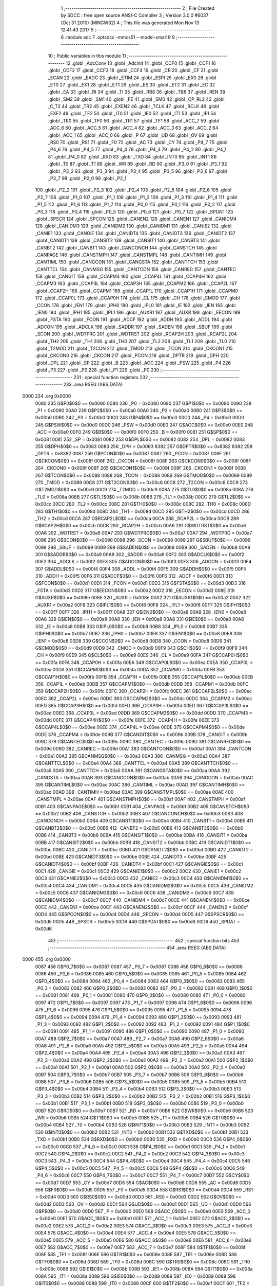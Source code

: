                               1 ;--------------------------------------------------------
                              2 ; File Created by SDCC : free open source ANSI-C Compiler
                              3 ; Version 3.0.0 #6037 (Oct 31 2010) (MINGW32)
                              4 ; This file was generated Mon Nov 13 12:41:43 2017
                              5 ;--------------------------------------------------------
                              6 	.module adc
                              7 	.optsdcc -mmcs51 --model-small
                              8 	
                              9 ;--------------------------------------------------------
                             10 ; Public variables in this module
                             11 ;--------------------------------------------------------
                             12 	.globl _AdcConv
                             13 	.globl _AdcInit
                             14 	.globl _CCF0
                             15 	.globl _CCF1
                             16 	.globl _CCF2
                             17 	.globl _CCF3
                             18 	.globl _CCF4
                             19 	.globl _CR
                             20 	.globl _CF
                             21 	.globl _ECAN
                             22 	.globl _EADC
                             23 	.globl _ETIM
                             24 	.globl _ESPI
                             25 	.globl _EX0
                             26 	.globl _ET0
                             27 	.globl _EX1
                             28 	.globl _ET1
                             29 	.globl _ES
                             30 	.globl _ET2
                             31 	.globl _EC
                             32 	.globl _EA
                             33 	.globl _RI
                             34 	.globl _TI
                             35 	.globl _RB8
                             36 	.globl _TB8
                             37 	.globl _REN
                             38 	.globl _SM2
                             39 	.globl _SM1
                             40 	.globl _FE
                             41 	.globl _SM0
                             42 	.globl _CP_RL2
                             43 	.globl _C_T2
                             44 	.globl _TR2
                             45 	.globl _EXEN2
                             46 	.globl _TCLK
                             47 	.globl _RCLK
                             48 	.globl _EXF2
                             49 	.globl _TF2
                             50 	.globl _IT0
                             51 	.globl _IE0
                             52 	.globl _IT1
                             53 	.globl _IE1
                             54 	.globl _TR0
                             55 	.globl _TF0
                             56 	.globl _TR1
                             57 	.globl _TF1
                             58 	.globl _ACC_7
                             59 	.globl _ACC_6
                             60 	.globl _ACC_5
                             61 	.globl _ACC_4
                             62 	.globl _ACC_3
                             63 	.globl _ACC_2
                             64 	.globl _ACC_1
                             65 	.globl _ACC_0
                             66 	.globl _P
                             67 	.globl _UD
                             68 	.globl _OV
                             69 	.globl _RS0
                             70 	.globl _RS1
                             71 	.globl _F0
                             72 	.globl _AC
                             73 	.globl _CY
                             74 	.globl _P4_7
                             75 	.globl _P4_6
                             76 	.globl _P4_5
                             77 	.globl _P4_4
                             78 	.globl _P4_3
                             79 	.globl _P4_2
                             80 	.globl _P4_1
                             81 	.globl _P4_0
                             82 	.globl _RXD
                             83 	.globl _TXD
                             84 	.globl _INT0
                             85 	.globl _INT1
                             86 	.globl _T0
                             87 	.globl _T1
                             88 	.globl _WR
                             89 	.globl _RD
                             90 	.globl _P3_0
                             91 	.globl _P3_1
                             92 	.globl _P3_2
                             93 	.globl _P3_3
                             94 	.globl _P3_4
                             95 	.globl _P3_5
                             96 	.globl _P3_6
                             97 	.globl _P3_7
                             98 	.globl _P2_0
                             99 	.globl _P2_1
                            100 	.globl _P2_2
                            101 	.globl _P2_3
                            102 	.globl _P2_4
                            103 	.globl _P2_5
                            104 	.globl _P2_6
                            105 	.globl _P2_7
                            106 	.globl _P1_0
                            107 	.globl _P1_1
                            108 	.globl _P1_2
                            109 	.globl _P1_3
                            110 	.globl _P1_4
                            111 	.globl _P1_5
                            112 	.globl _P1_6
                            113 	.globl _P1_7
                            114 	.globl _P0_0
                            115 	.globl _P0_1
                            116 	.globl _P0_2
                            117 	.globl _P0_3
                            118 	.globl _P0_4
                            119 	.globl _P0_5
                            120 	.globl _P0_6
                            121 	.globl _P0_7
                            122 	.globl _SPDAT
                            123 	.globl _SPSCR
                            124 	.globl _SPCON
                            125 	.globl _CANEN2
                            126 	.globl _CANEN1
                            127 	.globl _CANIDM4
                            128 	.globl _CANIDM3
                            129 	.globl _CANIDM2
                            130 	.globl _CANIDM1
                            131 	.globl _CANIE2
                            132 	.globl _CANIE1
                            133 	.globl _CANGIE
                            134 	.globl _CANIDT4
                            135 	.globl _CANIDT3
                            136 	.globl _CANIDT2
                            137 	.globl _CANIDT1
                            138 	.globl _CANSIT2
                            139 	.globl _CANSIT1
                            140 	.globl _CANBT3
                            141 	.globl _CANBT2
                            142 	.globl _CANBT1
                            143 	.globl _CANCONCH
                            144 	.globl _CANSTCH
                            145 	.globl _CANPAGE
                            146 	.globl _CANSTMPH
                            147 	.globl _CANSTMPL
                            148 	.globl _CANTIMH
                            149 	.globl _CANTIML
                            150 	.globl _CANGCON
                            151 	.globl _CANGSTA
                            152 	.globl _CANTTCH
                            153 	.globl _CANTTCL
                            154 	.globl _CANMSG
                            155 	.globl _CANTCON
                            156 	.globl _CANREC
                            157 	.globl _CANTEC
                            158 	.globl _CANGIT
                            159 	.globl _CCAPM4
                            160 	.globl _CCAP4L
                            161 	.globl _CCAP4H
                            162 	.globl _CCAPM3
                            163 	.globl _CCAP3L
                            164 	.globl _CCAP3H
                            165 	.globl _CCAPM2
                            166 	.globl _CCAP2L
                            167 	.globl _CCAP2H
                            168 	.globl _CCAPM1
                            169 	.globl _CCAP1L
                            170 	.globl _CCAP1H
                            171 	.globl _CCAPM0
                            172 	.globl _CCAP0L
                            173 	.globl _CCAP0H
                            174 	.globl _CL
                            175 	.globl _CH
                            176 	.globl _CMOD
                            177 	.globl _CCON
                            178 	.globl _IEN1
                            179 	.globl _IPH0
                            180 	.globl _IPL0
                            181 	.globl _IE
                            182 	.globl _IEN
                            183 	.globl _IEN0
                            184 	.globl _IPH1
                            185 	.globl _IPL1
                            186 	.globl _AUXR1
                            187 	.globl _AUXR
                            188 	.globl _EECON
                            189 	.globl _FSTA
                            190 	.globl _FCON
                            191 	.globl _ADCF
                            192 	.globl _ADDH
                            193 	.globl _ADDL
                            194 	.globl _ADCON
                            195 	.globl _ADCLK
                            196 	.globl _SADDR
                            197 	.globl _SADEN
                            198 	.globl _SBUF
                            199 	.globl _SCON
                            200 	.globl _WDTPRG
                            201 	.globl _WDTRST
                            202 	.globl _RCAP2H
                            203 	.globl _RCAP2L
                            204 	.globl _TH2
                            205 	.globl _TH1
                            206 	.globl _TH0
                            207 	.globl _TL2
                            208 	.globl _TL1
                            209 	.globl _TL0
                            210 	.globl _T2MOD
                            211 	.globl _T2CON
                            212 	.globl _TMOD
                            213 	.globl _TCON
                            214 	.globl _CKCON1
                            215 	.globl _CKCON0
                            216 	.globl _CKCON
                            217 	.globl _PCON
                            218 	.globl _DPTR
                            219 	.globl _DPH
                            220 	.globl _DPL
                            221 	.globl _SP
                            222 	.globl _B
                            223 	.globl _ACC
                            224 	.globl _PSW
                            225 	.globl _P4
                            226 	.globl _P3
                            227 	.globl _P2
                            228 	.globl _P1
                            229 	.globl _P0
                            230 ;--------------------------------------------------------
                            231 ; special function registers
                            232 ;--------------------------------------------------------
                            233 	.area RSEG    (ABS,DATA)
   0000                     234 	.org 0x0000
                    0080    235 G$P0$0$0 == 0x0080
                    0080    236 _P0	=	0x0080
                    0090    237 G$P1$0$0 == 0x0090
                    0090    238 _P1	=	0x0090
                    00A0    239 G$P2$0$0 == 0x00a0
                    00A0    240 _P2	=	0x00a0
                    00B0    241 G$P3$0$0 == 0x00b0
                    00B0    242 _P3	=	0x00b0
                    00C0    243 G$P4$0$0 == 0x00c0
                    00C0    244 _P4	=	0x00c0
                    00D0    245 G$PSW$0$0 == 0x00d0
                    00D0    246 _PSW	=	0x00d0
                    00E0    247 G$ACC$0$0 == 0x00e0
                    00E0    248 _ACC	=	0x00e0
                    00F0    249 G$B$0$0 == 0x00f0
                    00F0    250 _B	=	0x00f0
                    0081    251 G$SP$0$0 == 0x0081
                    0081    252 _SP	=	0x0081
                    0082    253 G$DPL$0$0 == 0x0082
                    0082    254 _DPL	=	0x0082
                    0083    255 G$DPH$0$0 == 0x0083
                    0083    256 _DPH	=	0x0083
                    8382    257 G$DPTR$0$0 == 0x8382
                    8382    258 _DPTR	=	0x8382
                    0087    259 G$PCON$0$0 == 0x0087
                    0087    260 _PCON	=	0x0087
                    008F    261 G$CKCON$0$0 == 0x008f
                    008F    262 _CKCON	=	0x008f
                    008F    263 G$CKCON0$0$0 == 0x008f
                    008F    264 _CKCON0	=	0x008f
                    009F    265 G$CKCON1$0$0 == 0x009f
                    009F    266 _CKCON1	=	0x009f
                    0088    267 G$TCON$0$0 == 0x0088
                    0088    268 _TCON	=	0x0088
                    0089    269 G$TMOD$0$0 == 0x0089
                    0089    270 _TMOD	=	0x0089
                    00C8    271 G$T2CON$0$0 == 0x00c8
                    00C8    272 _T2CON	=	0x00c8
                    00C9    273 G$T2MOD$0$0 == 0x00c9
                    00C9    274 _T2MOD	=	0x00c9
                    008A    275 G$TL0$0$0 == 0x008a
                    008A    276 _TL0	=	0x008a
                    008B    277 G$TL1$0$0 == 0x008b
                    008B    278 _TL1	=	0x008b
                    00CC    279 G$TL2$0$0 == 0x00cc
                    00CC    280 _TL2	=	0x00cc
                    008C    281 G$TH0$0$0 == 0x008c
                    008C    282 _TH0	=	0x008c
                    008D    283 G$TH1$0$0 == 0x008d
                    008D    284 _TH1	=	0x008d
                    00CD    285 G$TH2$0$0 == 0x00cd
                    00CD    286 _TH2	=	0x00cd
                    00CA    287 G$RCAP2L$0$0 == 0x00ca
                    00CA    288 _RCAP2L	=	0x00ca
                    00CB    289 G$RCAP2H$0$0 == 0x00cb
                    00CB    290 _RCAP2H	=	0x00cb
                    00A6    291 G$WDTRST$0$0 == 0x00a6
                    00A6    292 _WDTRST	=	0x00a6
                    00A7    293 G$WDTPRG$0$0 == 0x00a7
                    00A7    294 _WDTPRG	=	0x00a7
                    0098    295 G$SCON$0$0 == 0x0098
                    0098    296 _SCON	=	0x0098
                    0099    297 G$SBUF$0$0 == 0x0099
                    0099    298 _SBUF	=	0x0099
                    00B9    299 G$SADEN$0$0 == 0x00b9
                    00B9    300 _SADEN	=	0x00b9
                    00A9    301 G$SADDR$0$0 == 0x00a9
                    00A9    302 _SADDR	=	0x00a9
                    00F2    303 G$ADCLK$0$0 == 0x00f2
                    00F2    304 _ADCLK	=	0x00f2
                    00F3    305 G$ADCON$0$0 == 0x00f3
                    00F3    306 _ADCON	=	0x00f3
                    00F4    307 G$ADDL$0$0 == 0x00f4
                    00F4    308 _ADDL	=	0x00f4
                    00F5    309 G$ADDH$0$0 == 0x00f5
                    00F5    310 _ADDH	=	0x00f5
                    00F6    311 G$ADCF$0$0 == 0x00f6
                    00F6    312 _ADCF	=	0x00f6
                    00D1    313 G$FCON$0$0 == 0x00d1
                    00D1    314 _FCON	=	0x00d1
                    00D3    315 G$FSTA$0$0 == 0x00d3
                    00D3    316 _FSTA	=	0x00d3
                    00D2    317 G$EECON$0$0 == 0x00d2
                    00D2    318 _EECON	=	0x00d2
                    008E    319 G$AUXR$0$0 == 0x008e
                    008E    320 _AUXR	=	0x008e
                    00A2    321 G$AUXR1$0$0 == 0x00a2
                    00A2    322 _AUXR1	=	0x00a2
                    00F8    323 G$IPL1$0$0 == 0x00f8
                    00F8    324 _IPL1	=	0x00f8
                    00F7    325 G$IPH1$0$0 == 0x00f7
                    00F7    326 _IPH1	=	0x00f7
                    00A8    327 G$IEN0$0$0 == 0x00a8
                    00A8    328 _IEN0	=	0x00a8
                    00A8    329 G$IEN$0$0 == 0x00a8
                    00A8    330 _IEN	=	0x00a8
                    00A8    331 G$IE$0$0 == 0x00a8
                    00A8    332 _IE	=	0x00a8
                    00B8    333 G$IPL0$0$0 == 0x00b8
                    00B8    334 _IPL0	=	0x00b8
                    00B7    335 G$IPH0$0$0 == 0x00b7
                    00B7    336 _IPH0	=	0x00b7
                    00E8    337 G$IEN1$0$0 == 0x00e8
                    00E8    338 _IEN1	=	0x00e8
                    00D8    339 G$CCON$0$0 == 0x00d8
                    00D8    340 _CCON	=	0x00d8
                    00D9    341 G$CMOD$0$0 == 0x00d9
                    00D9    342 _CMOD	=	0x00d9
                    00F9    343 G$CH$0$0 == 0x00f9
                    00F9    344 _CH	=	0x00f9
                    00E9    345 G$CL$0$0 == 0x00e9
                    00E9    346 _CL	=	0x00e9
                    00FA    347 G$CCAP0H$0$0 == 0x00fa
                    00FA    348 _CCAP0H	=	0x00fa
                    00EA    349 G$CCAP0L$0$0 == 0x00ea
                    00EA    350 _CCAP0L	=	0x00ea
                    00DA    351 G$CCAPM0$0$0 == 0x00da
                    00DA    352 _CCAPM0	=	0x00da
                    00FB    353 G$CCAP1H$0$0 == 0x00fb
                    00FB    354 _CCAP1H	=	0x00fb
                    00EB    355 G$CCAP1L$0$0 == 0x00eb
                    00EB    356 _CCAP1L	=	0x00eb
                    00DB    357 G$CCAPM1$0$0 == 0x00db
                    00DB    358 _CCAPM1	=	0x00db
                    00FC    359 G$CCAP2H$0$0 == 0x00fc
                    00FC    360 _CCAP2H	=	0x00fc
                    00EC    361 G$CCAP2L$0$0 == 0x00ec
                    00EC    362 _CCAP2L	=	0x00ec
                    00DC    363 G$CCAPM2$0$0 == 0x00dc
                    00DC    364 _CCAPM2	=	0x00dc
                    00FD    365 G$CCAP3H$0$0 == 0x00fd
                    00FD    366 _CCAP3H	=	0x00fd
                    00ED    367 G$CCAP3L$0$0 == 0x00ed
                    00ED    368 _CCAP3L	=	0x00ed
                    00DD    369 G$CCAPM3$0$0 == 0x00dd
                    00DD    370 _CCAPM3	=	0x00dd
                    00FE    371 G$CCAP4H$0$0 == 0x00fe
                    00FE    372 _CCAP4H	=	0x00fe
                    00EE    373 G$CCAP4L$0$0 == 0x00ee
                    00EE    374 _CCAP4L	=	0x00ee
                    00DE    375 G$CCAPM4$0$0 == 0x00de
                    00DE    376 _CCAPM4	=	0x00de
                    009B    377 G$CANGIT$0$0 == 0x009b
                    009B    378 _CANGIT	=	0x009b
                    009C    379 G$CANTEC$0$0 == 0x009c
                    009C    380 _CANTEC	=	0x009c
                    009D    381 G$CANREC$0$0 == 0x009d
                    009D    382 _CANREC	=	0x009d
                    00A1    383 G$CANTCON$0$0 == 0x00a1
                    00A1    384 _CANTCON	=	0x00a1
                    00A3    385 G$CANMSG$0$0 == 0x00a3
                    00A3    386 _CANMSG	=	0x00a3
                    00A4    387 G$CANTTCL$0$0 == 0x00a4
                    00A4    388 _CANTTCL	=	0x00a4
                    00A5    389 G$CANTTCH$0$0 == 0x00a5
                    00A5    390 _CANTTCH	=	0x00a5
                    00AA    391 G$CANGSTA$0$0 == 0x00aa
                    00AA    392 _CANGSTA	=	0x00aa
                    00AB    393 G$CANGCON$0$0 == 0x00ab
                    00AB    394 _CANGCON	=	0x00ab
                    00AC    395 G$CANTIML$0$0 == 0x00ac
                    00AC    396 _CANTIML	=	0x00ac
                    00AD    397 G$CANTIMH$0$0 == 0x00ad
                    00AD    398 _CANTIMH	=	0x00ad
                    00AE    399 G$CANSTMPL$0$0 == 0x00ae
                    00AE    400 _CANSTMPL	=	0x00ae
                    00AF    401 G$CANSTMPH$0$0 == 0x00af
                    00AF    402 _CANSTMPH	=	0x00af
                    00B1    403 G$CANPAGE$0$0 == 0x00b1
                    00B1    404 _CANPAGE	=	0x00b1
                    00B2    405 G$CANSTCH$0$0 == 0x00b2
                    00B2    406 _CANSTCH	=	0x00b2
                    00B3    407 G$CANCONCH$0$0 == 0x00b3
                    00B3    408 _CANCONCH	=	0x00b3
                    00B4    409 G$CANBT1$0$0 == 0x00b4
                    00B4    410 _CANBT1	=	0x00b4
                    00B5    411 G$CANBT2$0$0 == 0x00b5
                    00B5    412 _CANBT2	=	0x00b5
                    00B6    413 G$CANBT3$0$0 == 0x00b6
                    00B6    414 _CANBT3	=	0x00b6
                    00BA    415 G$CANSIT1$0$0 == 0x00ba
                    00BA    416 _CANSIT1	=	0x00ba
                    00BB    417 G$CANSIT2$0$0 == 0x00bb
                    00BB    418 _CANSIT2	=	0x00bb
                    00BC    419 G$CANIDT1$0$0 == 0x00bc
                    00BC    420 _CANIDT1	=	0x00bc
                    00BD    421 G$CANIDT2$0$0 == 0x00bd
                    00BD    422 _CANIDT2	=	0x00bd
                    00BE    423 G$CANIDT3$0$0 == 0x00be
                    00BE    424 _CANIDT3	=	0x00be
                    00BF    425 G$CANIDT4$0$0 == 0x00bf
                    00BF    426 _CANIDT4	=	0x00bf
                    00C1    427 G$CANGIE$0$0 == 0x00c1
                    00C1    428 _CANGIE	=	0x00c1
                    00C2    429 G$CANIE1$0$0 == 0x00c2
                    00C2    430 _CANIE1	=	0x00c2
                    00C3    431 G$CANIE2$0$0 == 0x00c3
                    00C3    432 _CANIE2	=	0x00c3
                    00C4    433 G$CANIDM1$0$0 == 0x00c4
                    00C4    434 _CANIDM1	=	0x00c4
                    00C5    435 G$CANIDM2$0$0 == 0x00c5
                    00C5    436 _CANIDM2	=	0x00c5
                    00C6    437 G$CANIDM3$0$0 == 0x00c6
                    00C6    438 _CANIDM3	=	0x00c6
                    00C7    439 G$CANIDM4$0$0 == 0x00c7
                    00C7    440 _CANIDM4	=	0x00c7
                    00CE    441 G$CANEN1$0$0 == 0x00ce
                    00CE    442 _CANEN1	=	0x00ce
                    00CF    443 G$CANEN2$0$0 == 0x00cf
                    00CF    444 _CANEN2	=	0x00cf
                    00D4    445 G$SPCON$0$0 == 0x00d4
                    00D4    446 _SPCON	=	0x00d4
                    00D5    447 G$SPSCR$0$0 == 0x00d5
                    00D5    448 _SPSCR	=	0x00d5
                    00D6    449 G$SPDAT$0$0 == 0x00d6
                    00D6    450 _SPDAT	=	0x00d6
                            451 ;--------------------------------------------------------
                            452 ; special function bits
                            453 ;--------------------------------------------------------
                            454 	.area RSEG    (ABS,DATA)
   0000                     455 	.org 0x0000
                    0087    456 G$P0_7$0$0 == 0x0087
                    0087    457 _P0_7	=	0x0087
                    0086    458 G$P0_6$0$0 == 0x0086
                    0086    459 _P0_6	=	0x0086
                    0085    460 G$P0_5$0$0 == 0x0085
                    0085    461 _P0_5	=	0x0085
                    0084    462 G$P0_4$0$0 == 0x0084
                    0084    463 _P0_4	=	0x0084
                    0083    464 G$P0_3$0$0 == 0x0083
                    0083    465 _P0_3	=	0x0083
                    0082    466 G$P0_2$0$0 == 0x0082
                    0082    467 _P0_2	=	0x0082
                    0081    468 G$P0_1$0$0 == 0x0081
                    0081    469 _P0_1	=	0x0081
                    0080    470 G$P0_0$0$0 == 0x0080
                    0080    471 _P0_0	=	0x0080
                    0097    472 G$P1_7$0$0 == 0x0097
                    0097    473 _P1_7	=	0x0097
                    0096    474 G$P1_6$0$0 == 0x0096
                    0096    475 _P1_6	=	0x0096
                    0095    476 G$P1_5$0$0 == 0x0095
                    0095    477 _P1_5	=	0x0095
                    0094    478 G$P1_4$0$0 == 0x0094
                    0094    479 _P1_4	=	0x0094
                    0093    480 G$P1_3$0$0 == 0x0093
                    0093    481 _P1_3	=	0x0093
                    0092    482 G$P1_2$0$0 == 0x0092
                    0092    483 _P1_2	=	0x0092
                    0091    484 G$P1_1$0$0 == 0x0091
                    0091    485 _P1_1	=	0x0091
                    0090    486 G$P1_0$0$0 == 0x0090
                    0090    487 _P1_0	=	0x0090
                    00A7    488 G$P2_7$0$0 == 0x00a7
                    00A7    489 _P2_7	=	0x00a7
                    00A6    490 G$P2_6$0$0 == 0x00a6
                    00A6    491 _P2_6	=	0x00a6
                    00A5    492 G$P2_5$0$0 == 0x00a5
                    00A5    493 _P2_5	=	0x00a5
                    00A4    494 G$P2_4$0$0 == 0x00a4
                    00A4    495 _P2_4	=	0x00a4
                    00A3    496 G$P2_3$0$0 == 0x00a3
                    00A3    497 _P2_3	=	0x00a3
                    00A2    498 G$P2_2$0$0 == 0x00a2
                    00A2    499 _P2_2	=	0x00a2
                    00A1    500 G$P2_1$0$0 == 0x00a1
                    00A1    501 _P2_1	=	0x00a1
                    00A0    502 G$P2_0$0$0 == 0x00a0
                    00A0    503 _P2_0	=	0x00a0
                    00B7    504 G$P3_7$0$0 == 0x00b7
                    00B7    505 _P3_7	=	0x00b7
                    00B6    506 G$P3_6$0$0 == 0x00b6
                    00B6    507 _P3_6	=	0x00b6
                    00B5    508 G$P3_5$0$0 == 0x00b5
                    00B5    509 _P3_5	=	0x00b5
                    00B4    510 G$P3_4$0$0 == 0x00b4
                    00B4    511 _P3_4	=	0x00b4
                    00B3    512 G$P3_3$0$0 == 0x00b3
                    00B3    513 _P3_3	=	0x00b3
                    00B2    514 G$P3_2$0$0 == 0x00b2
                    00B2    515 _P3_2	=	0x00b2
                    00B1    516 G$P3_1$0$0 == 0x00b1
                    00B1    517 _P3_1	=	0x00b1
                    00B0    518 G$P3_0$0$0 == 0x00b0
                    00B0    519 _P3_0	=	0x00b0
                    00B7    520 G$RD$0$0 == 0x00b7
                    00B7    521 _RD	=	0x00b7
                    00B6    522 G$WR$0$0 == 0x00b6
                    00B6    523 _WR	=	0x00b6
                    00B5    524 G$T1$0$0 == 0x00b5
                    00B5    525 _T1	=	0x00b5
                    00B4    526 G$T0$0$0 == 0x00b4
                    00B4    527 _T0	=	0x00b4
                    00B3    528 G$INT1$0$0 == 0x00b3
                    00B3    529 _INT1	=	0x00b3
                    00B2    530 G$INT0$0$0 == 0x00b2
                    00B2    531 _INT0	=	0x00b2
                    00B1    532 G$TXD$0$0 == 0x00b1
                    00B1    533 _TXD	=	0x00b1
                    00B0    534 G$RXD$0$0 == 0x00b0
                    00B0    535 _RXD	=	0x00b0
                    00C0    536 G$P4_0$0$0 == 0x00c0
                    00C0    537 _P4_0	=	0x00c0
                    00C1    538 G$P4_1$0$0 == 0x00c1
                    00C1    539 _P4_1	=	0x00c1
                    00C2    540 G$P4_2$0$0 == 0x00c2
                    00C2    541 _P4_2	=	0x00c2
                    00C3    542 G$P4_3$0$0 == 0x00c3
                    00C3    543 _P4_3	=	0x00c3
                    00C4    544 G$P4_4$0$0 == 0x00c4
                    00C4    545 _P4_4	=	0x00c4
                    00C5    546 G$P4_5$0$0 == 0x00c5
                    00C5    547 _P4_5	=	0x00c5
                    00C6    548 G$P4_6$0$0 == 0x00c6
                    00C6    549 _P4_6	=	0x00c6
                    00C7    550 G$P4_7$0$0 == 0x00c7
                    00C7    551 _P4_7	=	0x00c7
                    00D7    552 G$CY$0$0 == 0x00d7
                    00D7    553 _CY	=	0x00d7
                    00D6    554 G$AC$0$0 == 0x00d6
                    00D6    555 _AC	=	0x00d6
                    00D5    556 G$F0$0$0 == 0x00d5
                    00D5    557 _F0	=	0x00d5
                    00D4    558 G$RS1$0$0 == 0x00d4
                    00D4    559 _RS1	=	0x00d4
                    00D3    560 G$RS0$0$0 == 0x00d3
                    00D3    561 _RS0	=	0x00d3
                    00D2    562 G$OV$0$0 == 0x00d2
                    00D2    563 _OV	=	0x00d2
                    00D1    564 G$UD$0$0 == 0x00d1
                    00D1    565 _UD	=	0x00d1
                    00D0    566 G$P$0$0 == 0x00d0
                    00D0    567 _P	=	0x00d0
                    00E0    568 G$ACC_0$0$0 == 0x00e0
                    00E0    569 _ACC_0	=	0x00e0
                    00E1    570 G$ACC_1$0$0 == 0x00e1
                    00E1    571 _ACC_1	=	0x00e1
                    00E2    572 G$ACC_2$0$0 == 0x00e2
                    00E2    573 _ACC_2	=	0x00e2
                    00E3    574 G$ACC_3$0$0 == 0x00e3
                    00E3    575 _ACC_3	=	0x00e3
                    00E4    576 G$ACC_4$0$0 == 0x00e4
                    00E4    577 _ACC_4	=	0x00e4
                    00E5    578 G$ACC_5$0$0 == 0x00e5
                    00E5    579 _ACC_5	=	0x00e5
                    00E6    580 G$ACC_6$0$0 == 0x00e6
                    00E6    581 _ACC_6	=	0x00e6
                    00E7    582 G$ACC_7$0$0 == 0x00e7
                    00E7    583 _ACC_7	=	0x00e7
                    008F    584 G$TF1$0$0 == 0x008f
                    008F    585 _TF1	=	0x008f
                    008E    586 G$TR1$0$0 == 0x008e
                    008E    587 _TR1	=	0x008e
                    008D    588 G$TF0$0$0 == 0x008d
                    008D    589 _TF0	=	0x008d
                    008C    590 G$TR0$0$0 == 0x008c
                    008C    591 _TR0	=	0x008c
                    008B    592 G$IE1$0$0 == 0x008b
                    008B    593 _IE1	=	0x008b
                    008A    594 G$IT1$0$0 == 0x008a
                    008A    595 _IT1	=	0x008a
                    0089    596 G$IE0$0$0 == 0x0089
                    0089    597 _IE0	=	0x0089
                    0088    598 G$IT0$0$0 == 0x0088
                    0088    599 _IT0	=	0x0088
                    00CF    600 G$TF2$0$0 == 0x00cf
                    00CF    601 _TF2	=	0x00cf
                    00CE    602 G$EXF2$0$0 == 0x00ce
                    00CE    603 _EXF2	=	0x00ce
                    00CD    604 G$RCLK$0$0 == 0x00cd
                    00CD    605 _RCLK	=	0x00cd
                    00CC    606 G$TCLK$0$0 == 0x00cc
                    00CC    607 _TCLK	=	0x00cc
                    00CB    608 G$EXEN2$0$0 == 0x00cb
                    00CB    609 _EXEN2	=	0x00cb
                    00CA    610 G$TR2$0$0 == 0x00ca
                    00CA    611 _TR2	=	0x00ca
                    00C9    612 G$C_T2$0$0 == 0x00c9
                    00C9    613 _C_T2	=	0x00c9
                    00C8    614 G$CP_RL2$0$0 == 0x00c8
                    00C8    615 _CP_RL2	=	0x00c8
                    009F    616 G$SM0$0$0 == 0x009f
                    009F    617 _SM0	=	0x009f
                    009F    618 G$FE$0$0 == 0x009f
                    009F    619 _FE	=	0x009f
                    009E    620 G$SM1$0$0 == 0x009e
                    009E    621 _SM1	=	0x009e
                    009D    622 G$SM2$0$0 == 0x009d
                    009D    623 _SM2	=	0x009d
                    009C    624 G$REN$0$0 == 0x009c
                    009C    625 _REN	=	0x009c
                    009B    626 G$TB8$0$0 == 0x009b
                    009B    627 _TB8	=	0x009b
                    009A    628 G$RB8$0$0 == 0x009a
                    009A    629 _RB8	=	0x009a
                    0099    630 G$TI$0$0 == 0x0099
                    0099    631 _TI	=	0x0099
                    0098    632 G$RI$0$0 == 0x0098
                    0098    633 _RI	=	0x0098
                    00AF    634 G$EA$0$0 == 0x00af
                    00AF    635 _EA	=	0x00af
                    00AE    636 G$EC$0$0 == 0x00ae
                    00AE    637 _EC	=	0x00ae
                    00AD    638 G$ET2$0$0 == 0x00ad
                    00AD    639 _ET2	=	0x00ad
                    00AC    640 G$ES$0$0 == 0x00ac
                    00AC    641 _ES	=	0x00ac
                    00AB    642 G$ET1$0$0 == 0x00ab
                    00AB    643 _ET1	=	0x00ab
                    00AA    644 G$EX1$0$0 == 0x00aa
                    00AA    645 _EX1	=	0x00aa
                    00A9    646 G$ET0$0$0 == 0x00a9
                    00A9    647 _ET0	=	0x00a9
                    00A8    648 G$EX0$0$0 == 0x00a8
                    00A8    649 _EX0	=	0x00a8
                    00EB    650 G$ESPI$0$0 == 0x00eb
                    00EB    651 _ESPI	=	0x00eb
                    00EA    652 G$ETIM$0$0 == 0x00ea
                    00EA    653 _ETIM	=	0x00ea
                    00E9    654 G$EADC$0$0 == 0x00e9
                    00E9    655 _EADC	=	0x00e9
                    00E8    656 G$ECAN$0$0 == 0x00e8
                    00E8    657 _ECAN	=	0x00e8
                    00DF    658 G$CF$0$0 == 0x00df
                    00DF    659 _CF	=	0x00df
                    00DE    660 G$CR$0$0 == 0x00de
                    00DE    661 _CR	=	0x00de
                    00DC    662 G$CCF4$0$0 == 0x00dc
                    00DC    663 _CCF4	=	0x00dc
                    00DB    664 G$CCF3$0$0 == 0x00db
                    00DB    665 _CCF3	=	0x00db
                    00DA    666 G$CCF2$0$0 == 0x00da
                    00DA    667 _CCF2	=	0x00da
                    00D9    668 G$CCF1$0$0 == 0x00d9
                    00D9    669 _CCF1	=	0x00d9
                    00D8    670 G$CCF0$0$0 == 0x00d8
                    00D8    671 _CCF0	=	0x00d8
                            672 ;--------------------------------------------------------
                            673 ; overlayable register banks
                            674 ;--------------------------------------------------------
                            675 	.area REG_BANK_0	(REL,OVR,DATA)
   0000                     676 	.ds 8
                            677 ;--------------------------------------------------------
                            678 ; internal ram data
                            679 ;--------------------------------------------------------
                            680 	.area DSEG    (DATA)
                            681 ;--------------------------------------------------------
                            682 ; overlayable items in internal ram 
                            683 ;--------------------------------------------------------
                            684 	.area	OSEG    (OVR,DATA)
                            685 	.area	OSEG    (OVR,DATA)
                            686 ;--------------------------------------------------------
                            687 ; indirectly addressable internal ram data
                            688 ;--------------------------------------------------------
                            689 	.area ISEG    (DATA)
                            690 ;--------------------------------------------------------
                            691 ; absolute internal ram data
                            692 ;--------------------------------------------------------
                            693 	.area IABS    (ABS,DATA)
                            694 	.area IABS    (ABS,DATA)
                            695 ;--------------------------------------------------------
                            696 ; bit data
                            697 ;--------------------------------------------------------
                            698 	.area BSEG    (BIT)
                            699 ;--------------------------------------------------------
                            700 ; paged external ram data
                            701 ;--------------------------------------------------------
                            702 	.area PSEG    (PAG,XDATA)
                            703 ;--------------------------------------------------------
                            704 ; external ram data
                            705 ;--------------------------------------------------------
                            706 	.area XSEG    (XDATA)
                            707 ;--------------------------------------------------------
                            708 ; absolute external ram data
                            709 ;--------------------------------------------------------
                            710 	.area XABS    (ABS,XDATA)
                            711 ;--------------------------------------------------------
                            712 ; external initialized ram data
                            713 ;--------------------------------------------------------
                            714 	.area XISEG   (XDATA)
                            715 	.area HOME    (CODE)
                            716 	.area GSINIT0 (CODE)
                            717 	.area GSINIT1 (CODE)
                            718 	.area GSINIT2 (CODE)
                            719 	.area GSINIT3 (CODE)
                            720 	.area GSINIT4 (CODE)
                            721 	.area GSINIT5 (CODE)
                            722 	.area GSINIT  (CODE)
                            723 	.area GSFINAL (CODE)
                            724 	.area CSEG    (CODE)
                            725 ;--------------------------------------------------------
                            726 ; global & static initialisations
                            727 ;--------------------------------------------------------
                            728 	.area HOME    (CODE)
                            729 	.area GSINIT  (CODE)
                            730 	.area GSFINAL (CODE)
                            731 	.area GSINIT  (CODE)
                            732 ;--------------------------------------------------------
                            733 ; Home
                            734 ;--------------------------------------------------------
                            735 	.area HOME    (CODE)
                            736 	.area HOME    (CODE)
                            737 ;--------------------------------------------------------
                            738 ; code
                            739 ;--------------------------------------------------------
                            740 	.area CSEG    (CODE)
                            741 ;------------------------------------------------------------
                            742 ;Allocation info for local variables in function 'AdcInit'
                            743 ;------------------------------------------------------------
                            744 ;channels                  Allocated to registers 
                            745 ;------------------------------------------------------------
                    0000    746 	G$AdcInit$0$0 ==.
                    0000    747 	C$adc.c$5$0$0 ==.
                            748 ;	adc.c:5: void AdcInit(byte channels)
                            749 ;	-----------------------------------------
                            750 ;	 function AdcInit
                            751 ;	-----------------------------------------
   02F0                     752 _AdcInit:
                    0002    753 	ar2 = 0x02
                    0003    754 	ar3 = 0x03
                    0004    755 	ar4 = 0x04
                    0005    756 	ar5 = 0x05
                    0006    757 	ar6 = 0x06
                    0007    758 	ar7 = 0x07
                    0000    759 	ar0 = 0x00
                    0001    760 	ar1 = 0x01
   02F0 85 82 F6            761 	mov	_ADCF,dpl
                    0003    762 	C$adc.c$8$1$1 ==.
                            763 ;	adc.c:8: ADCLK=0x01;
   02F3 75 F2 01            764 	mov	_ADCLK,#0x01
                    0006    765 	C$adc.c$9$1$1 ==.
                            766 ;	adc.c:9: ADCON = MSK_ADCON_ADEN;
   02F6 75 F3 20            767 	mov	_ADCON,#0x20
                    0009    768 	C$adc.c$10$1$1 ==.
                    0009    769 	XG$AdcInit$0$0 ==.
   02F9 22                  770 	ret
                            771 ;------------------------------------------------------------
                            772 ;Allocation info for local variables in function 'AdcConv'
                            773 ;------------------------------------------------------------
                            774 ;channel                   Allocated to registers r2 
                            775 ;------------------------------------------------------------
                    000A    776 	G$AdcConv$0$0 ==.
                    000A    777 	C$adc.c$12$1$1 ==.
                            778 ;	adc.c:12: word AdcConv(byte channel)
                            779 ;	-----------------------------------------
                            780 ;	 function AdcConv
                            781 ;	-----------------------------------------
   02FA                     782 _AdcConv:
   02FA AA 82               783 	mov	r2,dpl
                    000C    784 	C$adc.c$14$1$1 ==.
                            785 ;	adc.c:14: ADCON &= ~MSK_ADCON_SCH;
   02FC 53 F3 F8            786 	anl	_ADCON,#0xF8
                    000F    787 	C$adc.c$15$1$1 ==.
                            788 ;	adc.c:15: ADCON |= (channel & MSK_ADCON_SCH);
   02FF 74 07               789 	mov	a,#0x07
   0301 5A                  790 	anl	a,r2
   0302 42 F3               791 	orl	_ADCON,a
                    0014    792 	C$adc.c$16$1$1 ==.
                            793 ;	adc.c:16: ADCON |= MSK_ADCON_ADSST;                   /* Start conversion */
   0304 43 F3 08            794 	orl	_ADCON,#0x08
                    0017    795 	C$adc.c$17$1$1 ==.
                            796 ;	adc.c:17: while((ADCON & MSK_ADCON_ADEOC)==0);
   0307                     797 00101$:
   0307 E5 F3               798 	mov	a,_ADCON
   0309 30 E4 FB            799 	jnb	acc.4,00101$
                    001C    800 	C$adc.c$18$1$1 ==.
                            801 ;	adc.c:18: ADCON &= ~MSK_ADCON_ADEOC;
   030C 53 F3 EF            802 	anl	_ADCON,#0xEF
                    001F    803 	C$adc.c$19$1$1 ==.
                            804 ;	adc.c:19: return (ADDH <<2)+(ADDL & 3);
   030F AA F5               805 	mov	r2,_ADDH
   0311 E4                  806 	clr	a
   0312 CA                  807 	xch	a,r2
   0313 25 E0               808 	add	a,acc
   0315 CA                  809 	xch	a,r2
   0316 33                  810 	rlc	a
   0317 CA                  811 	xch	a,r2
   0318 25 E0               812 	add	a,acc
   031A CA                  813 	xch	a,r2
   031B 33                  814 	rlc	a
   031C FB                  815 	mov	r3,a
   031D 74 03               816 	mov	a,#0x03
   031F 55 F4               817 	anl	a,_ADDL
   0321 FC                  818 	mov	r4,a
   0322 7D 00               819 	mov	r5,#0x00
   0324 EC                  820 	mov	a,r4
   0325 2A                  821 	add	a,r2
   0326 F5 82               822 	mov	dpl,a
   0328 ED                  823 	mov	a,r5
   0329 3B                  824 	addc	a,r3
   032A F5 83               825 	mov	dph,a
                    003C    826 	C$adc.c$20$1$1 ==.
                    003C    827 	XG$AdcConv$0$0 ==.
   032C 22                  828 	ret
                            829 	.area CSEG    (CODE)
                            830 	.area CONST   (CODE)
                            831 	.area XINIT   (CODE)
                            832 	.area CABS    (ABS,CODE)
